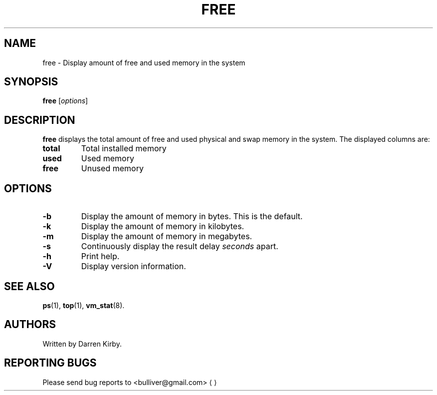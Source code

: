 .TH FREE 1 "January 2015" "User Commands"
.SH NAME
free \- Display amount of free and used memory in the system
.SH SYNOPSIS
.B free
.RI [ options ]
.SH DESCRIPTION
.B free
displays the total amount of free and used physical and swap memory in the
system. The displayed columns are:
.TP
\fBtotal\fR
Total installed memory 
.TP
\fBused\fR
Used memory
.TP
\fBfree\fR
Unused memory

.SH OPTIONS
.TP
\fB\-b\fR
Display the amount of memory in bytes. This is the default.
.TP
\fB\-k\fR
Display the amount of memory in kilobytes.
.TP
\fB\-m\fR
Display the amount of memory in megabytes.
.TP
\fB\-s\fR
Continuously display the result delay
.I seconds
apart.
.TP
\fB\-h\fR
Print help.
.TP
\fB\-V\fR
Display version information.
.PD
.SH "SEE ALSO"
.BR ps (1),
.BR top "(1),
.BR vm_stat (8).
.SH AUTHORS
Written by Darren Kirby.
.SH "REPORTING BUGS"
Please send bug reports to <bulliver@gmail.com>
.UE
